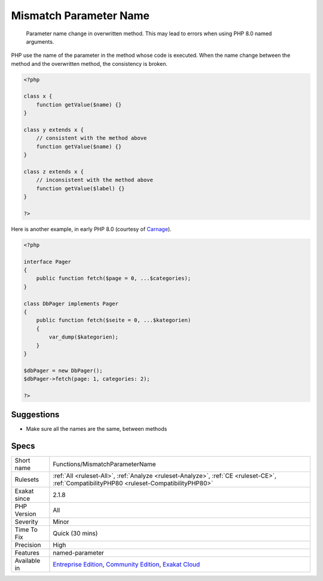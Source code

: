 .. _functions-mismatchparametername:

.. _mismatch-parameter-name:

Mismatch Parameter Name
+++++++++++++++++++++++

  Parameter name change in overwritten method. This may lead to errors when using PHP 8.0 named arguments. 

PHP use the name of the parameter in the method whose code is executed. When the name change between the method and the overwritten method, the consistency is broken.


.. code-block:: php
   
   <?php
   
   class x {
       function getValue($name) {}
   }
   
   class y extends x {
       // consistent with the method above
       function getValue($name) {}
   }
   
   class z extends x {
       // inconsistent with the method above
       function getValue($label) {}
   }
   
   ?>


Here is another example, in early PHP 8.0 (courtesy of `Carnage <https://twitter.com/giveupalready>`_).


.. code-block:: php
   
   <?php
   
   interface Pager 
   {
       public function fetch($page = 0, ...$categories);
   }
    
   class DbPager implements Pager
   {
       public function fetch($seite = 0, ...$kategorien)
       {
           var_dump($kategorien);
       }
   }
    
   $dbPager = new DbPager();
   $dbPager->fetch(page: 1, categories: 2);
   
   ?>

Suggestions
___________

* Make sure all the names are the same, between methods




Specs
_____

+--------------+-----------------------------------------------------------------------------------------------------------------------------------------------------------------------------------------+
| Short name   | Functions/MismatchParameterName                                                                                                                                                         |
+--------------+-----------------------------------------------------------------------------------------------------------------------------------------------------------------------------------------+
| Rulesets     | :ref:`All <ruleset-All>`, :ref:`Analyze <ruleset-Analyze>`, :ref:`CE <ruleset-CE>`, :ref:`CompatibilityPHP80 <ruleset-CompatibilityPHP80>`                                              |
+--------------+-----------------------------------------------------------------------------------------------------------------------------------------------------------------------------------------+
| Exakat since | 2.1.8                                                                                                                                                                                   |
+--------------+-----------------------------------------------------------------------------------------------------------------------------------------------------------------------------------------+
| PHP Version  | All                                                                                                                                                                                     |
+--------------+-----------------------------------------------------------------------------------------------------------------------------------------------------------------------------------------+
| Severity     | Minor                                                                                                                                                                                   |
+--------------+-----------------------------------------------------------------------------------------------------------------------------------------------------------------------------------------+
| Time To Fix  | Quick (30 mins)                                                                                                                                                                         |
+--------------+-----------------------------------------------------------------------------------------------------------------------------------------------------------------------------------------+
| Precision    | High                                                                                                                                                                                    |
+--------------+-----------------------------------------------------------------------------------------------------------------------------------------------------------------------------------------+
| Features     | named-parameter                                                                                                                                                                         |
+--------------+-----------------------------------------------------------------------------------------------------------------------------------------------------------------------------------------+
| Available in | `Entreprise Edition <https://www.exakat.io/entreprise-edition>`_, `Community Edition <https://www.exakat.io/community-edition>`_, `Exakat Cloud <https://www.exakat.io/exakat-cloud/>`_ |
+--------------+-----------------------------------------------------------------------------------------------------------------------------------------------------------------------------------------+


